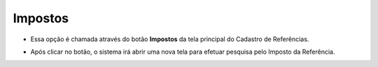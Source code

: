 Impostos
########
- Essa opção é chamada através do botão **Impostos** da tela principal do Cadastro de Referências.

|imagem1a|

- Após clicar no botão, o sistema irá abrir uma nova tela para efetuar pesquisa pelo Imposto da Referência.

|imagem6|

.. |imagem1a| image:: imagens/Referencias_1a.png

.. |imagem6| image:: imagens/Referencias_6.png
